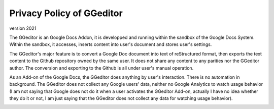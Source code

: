 
.. _h49524b215a3444161b59634b48494a43:

Privacy Policy of GGeditor
**************************

version 2021

The GGeditor is an Google Docs Addon, it is developped and running within the sandbox of the Google Docs System. Within the sandbox, it accesses, inserts content into user's document and stores user's settings.  

The GGeditor's major feature is to convert a Google Doc document into text of reStructured format, then exports the text content to the Github repository owned by the same user. It does not share any content to any parities nor the GGeditor author.  The conversion and exporting to the Github is all under user's manual operation.

As an Add-on of the Google Docs, the GGeditor does anything by user's interaction. There is no automation in background. The GGeditor does not collect any Google users' data, neither no Google Analytics to watch usage behavior (I am not saying that Google does not do it when a user activates the GGeditor Add-on, actually I have no idea whether they do it or not, I am just saying that the GGeditor does not collect any data for watching usage behavior).

\ |IMG1|\ 


.. bottom of content

.. |IMG1| image:: static/Privacy_Policy_of_GGeditor_1.png
   :height: 401 px
   :width: 541 px
